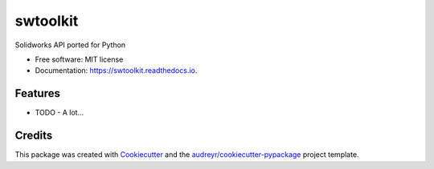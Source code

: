 =========
swtoolkit
=========


.. image:: https://img.shields.io/pypi/v/swtoolkit.svg
        :target: https://pypi.python.org/pypi/swtoolkit

.. image:: https://img.shields.io/travis/Glutenberg/swtoolkit.svg
        :target: https://travis-ci.com/Glutenberg/swtoolkit

.. image:: https://readthedocs.org/projects/swtoolkit/badge/?version=latest
        :target: https://swtoolkit.readthedocs.io/en/latest/?badge=latest
        :alt: Documentation Status




Solidworks API ported for Python


* Free software: MIT license
* Documentation: https://swtoolkit.readthedocs.io.


Features
--------

* TODO - A lot... 

Credits
-------

This package was created with Cookiecutter_ and the `audreyr/cookiecutter-pypackage`_ project template.

.. _Cookiecutter: https://github.com/audreyr/cookiecutter
.. _`audreyr/cookiecutter-pypackage`: https://github.com/audreyr/cookiecutter-pypackage
